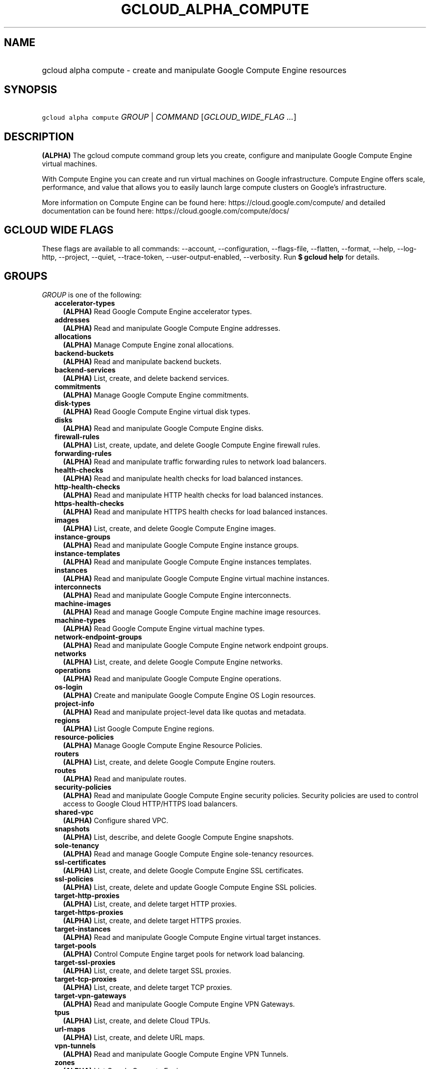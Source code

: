
.TH "GCLOUD_ALPHA_COMPUTE" 1



.SH "NAME"
.HP
gcloud alpha compute \- create and manipulate Google Compute Engine resources



.SH "SYNOPSIS"
.HP
\f5gcloud alpha compute\fR \fIGROUP\fR | \fICOMMAND\fR [\fIGCLOUD_WIDE_FLAG\ ...\fR]



.SH "DESCRIPTION"

\fB(ALPHA)\fR The gcloud compute command group lets you create, configure and
manipulate Google Compute Engine virtual machines.

With Compute Engine you can create and run virtual machines on Google
infrastructure. Compute Engine offers scale, performance, and value that allows
you to easily launch large compute clusters on Google's infrastructure.

More information on Compute Engine can be found here:
https://cloud.google.com/compute/ and detailed documentation can be found here:
https://cloud.google.com/compute/docs/



.SH "GCLOUD WIDE FLAGS"

These flags are available to all commands: \-\-account, \-\-configuration,
\-\-flags\-file, \-\-flatten, \-\-format, \-\-help, \-\-log\-http, \-\-project,
\-\-quiet, \-\-trace\-token, \-\-user\-output\-enabled, \-\-verbosity. Run \fB$
gcloud help\fR for details.



.SH "GROUPS"

\f5\fIGROUP\fR\fR is one of the following:

.RS 2m
.TP 2m
\fBaccelerator\-types\fR
\fB(ALPHA)\fR Read Google Compute Engine accelerator types.

.TP 2m
\fBaddresses\fR
\fB(ALPHA)\fR Read and manipulate Google Compute Engine addresses.

.TP 2m
\fBallocations\fR
\fB(ALPHA)\fR Manage Compute Engine zonal allocations.

.TP 2m
\fBbackend\-buckets\fR
\fB(ALPHA)\fR Read and manipulate backend buckets.

.TP 2m
\fBbackend\-services\fR
\fB(ALPHA)\fR List, create, and delete backend services.

.TP 2m
\fBcommitments\fR
\fB(ALPHA)\fR Manage Google Compute Engine commitments.

.TP 2m
\fBdisk\-types\fR
\fB(ALPHA)\fR Read Google Compute Engine virtual disk types.

.TP 2m
\fBdisks\fR
\fB(ALPHA)\fR Read and manipulate Google Compute Engine disks.

.TP 2m
\fBfirewall\-rules\fR
\fB(ALPHA)\fR List, create, update, and delete Google Compute Engine firewall
rules.

.TP 2m
\fBforwarding\-rules\fR
\fB(ALPHA)\fR Read and manipulate traffic forwarding rules to network load
balancers.

.TP 2m
\fBhealth\-checks\fR
\fB(ALPHA)\fR Read and manipulate health checks for load balanced instances.

.TP 2m
\fBhttp\-health\-checks\fR
\fB(ALPHA)\fR Read and manipulate HTTP health checks for load balanced
instances.

.TP 2m
\fBhttps\-health\-checks\fR
\fB(ALPHA)\fR Read and manipulate HTTPS health checks for load balanced
instances.

.TP 2m
\fBimages\fR
\fB(ALPHA)\fR List, create, and delete Google Compute Engine images.

.TP 2m
\fBinstance\-groups\fR
\fB(ALPHA)\fR Read and manipulate Google Compute Engine instance groups.

.TP 2m
\fBinstance\-templates\fR
\fB(ALPHA)\fR Read and manipulate Google Compute Engine instances templates.

.TP 2m
\fBinstances\fR
\fB(ALPHA)\fR Read and manipulate Google Compute Engine virtual machine
instances.

.TP 2m
\fBinterconnects\fR
\fB(ALPHA)\fR Read and manipulate Google Compute Engine interconnects.

.TP 2m
\fBmachine\-images\fR
\fB(ALPHA)\fR Read and manage Google Compute Engine machine image resources.

.TP 2m
\fBmachine\-types\fR
\fB(ALPHA)\fR Read Google Compute Engine virtual machine types.

.TP 2m
\fBnetwork\-endpoint\-groups\fR
\fB(ALPHA)\fR Read and manipulate Google Compute Engine network endpoint groups.

.TP 2m
\fBnetworks\fR
\fB(ALPHA)\fR List, create, and delete Google Compute Engine networks.

.TP 2m
\fBoperations\fR
\fB(ALPHA)\fR Read and manipulate Google Compute Engine operations.

.TP 2m
\fBos\-login\fR
\fB(ALPHA)\fR Create and manipulate Google Compute Engine OS Login resources.

.TP 2m
\fBproject\-info\fR
\fB(ALPHA)\fR Read and manipulate project\-level data like quotas and metadata.

.TP 2m
\fBregions\fR
\fB(ALPHA)\fR List Google Compute Engine regions.

.TP 2m
\fBresource\-policies\fR
\fB(ALPHA)\fR Manage Google Compute Engine Resource Policies.

.TP 2m
\fBrouters\fR
\fB(ALPHA)\fR List, create, and delete Google Compute Engine routers.

.TP 2m
\fBroutes\fR
\fB(ALPHA)\fR Read and manipulate routes.

.TP 2m
\fBsecurity\-policies\fR
\fB(ALPHA)\fR Read and manipulate Google Compute Engine security policies.
Security policies are used to control access to Google Cloud HTTP/HTTPS load
balancers.

.TP 2m
\fBshared\-vpc\fR
\fB(ALPHA)\fR Configure shared VPC.

.TP 2m
\fBsnapshots\fR
\fB(ALPHA)\fR List, describe, and delete Google Compute Engine snapshots.

.TP 2m
\fBsole\-tenancy\fR
\fB(ALPHA)\fR Read and manage Google Compute Engine sole\-tenancy resources.

.TP 2m
\fBssl\-certificates\fR
\fB(ALPHA)\fR List, create, and delete Google Compute Engine SSL certificates.

.TP 2m
\fBssl\-policies\fR
\fB(ALPHA)\fR List, create, delete and update Google Compute Engine SSL
policies.

.TP 2m
\fBtarget\-http\-proxies\fR
\fB(ALPHA)\fR List, create, and delete target HTTP proxies.

.TP 2m
\fBtarget\-https\-proxies\fR
\fB(ALPHA)\fR List, create, and delete target HTTPS proxies.

.TP 2m
\fBtarget\-instances\fR
\fB(ALPHA)\fR Read and manipulate Google Compute Engine virtual target
instances.

.TP 2m
\fBtarget\-pools\fR
\fB(ALPHA)\fR Control Compute Engine target pools for network load balancing.

.TP 2m
\fBtarget\-ssl\-proxies\fR
\fB(ALPHA)\fR List, create, and delete target SSL proxies.

.TP 2m
\fBtarget\-tcp\-proxies\fR
\fB(ALPHA)\fR List, create, and delete target TCP proxies.

.TP 2m
\fBtarget\-vpn\-gateways\fR
\fB(ALPHA)\fR Read and manipulate Google Compute Engine VPN Gateways.

.TP 2m
\fBtpus\fR
\fB(ALPHA)\fR List, create, and delete Cloud TPUs.

.TP 2m
\fBurl\-maps\fR
\fB(ALPHA)\fR List, create, and delete URL maps.

.TP 2m
\fBvpn\-tunnels\fR
\fB(ALPHA)\fR Read and manipulate Google Compute Engine VPN Tunnels.

.TP 2m
\fBzones\fR
\fB(ALPHA)\fR List Google Compute Engine zones.


.RE
.sp

.SH "COMMANDS"

\f5\fICOMMAND\fR\fR is one of the following:

.RS 2m
.TP 2m
\fBconfig\-ssh\fR
\fB(ALPHA)\fR Populate SSH config files with Host entries from each instance.

.TP 2m
\fBconnect\-to\-serial\-port\fR
\fB(ALPHA)\fR Connect to the serial port of an instance.

.TP 2m
\fBcopy\-files\fR
\fB(ALPHA)\fR \fB(DEPRECATED)\fR Copy files to and from Google Compute Engine
virtual machines via scp.

.TP 2m
\fBreset\-windows\-password\fR
\fB(ALPHA)\fR Reset and return a password for a Windows machine instance.

.TP 2m
\fBscp\fR
\fB(ALPHA)\fR Copy files to and from Google Compute Engine virtual machines via
scp.

.TP 2m
\fBsign\-url\fR
\fB(ALPHA)\fR Sign specified URL for use with Cloud CDN Signed URLs.

.TP 2m
\fBssh\fR
\fB(ALPHA)\fR SSH into a virtual machine instance.

.TP 2m
\fBstart\-iap\-tunnel\fR
\fB(ALPHA)\fR Starts an IAP TCP Fordwarding tunnel over WebSocket connection.


.RE
.sp

.SH "NOTES"

This command is currently in ALPHA and may change without notice. If this
command fails with API permission errors despite specifying the right project,
you will have to apply for early access and have your projects registered on the
API whitelist to use it. To do so, contact Support at
https://cloud.google.com/support/. These variants are also available:

.RS 2m
$ gcloud compute
$ gcloud beta compute
.RE

